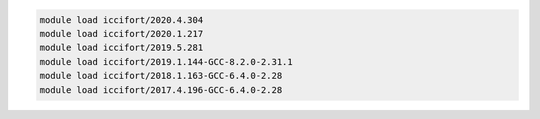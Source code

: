 .. code-block:: console

    module load iccifort/2020.4.304
    module load iccifort/2020.1.217
    module load iccifort/2019.5.281
    module load iccifort/2019.1.144-GCC-8.2.0-2.31.1
    module load iccifort/2018.1.163-GCC-6.4.0-2.28
    module load iccifort/2017.4.196-GCC-6.4.0-2.28
